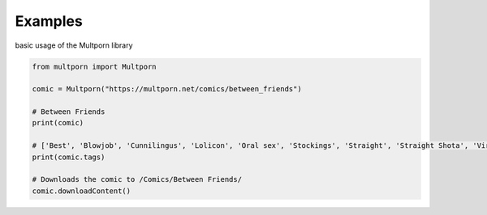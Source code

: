 ========
Examples
========

basic usage of the Multporn library

.. code-block:: python

    from multporn import Multporn

    comic = Multporn("https://multporn.net/comics/between_friends")

    # Between Friends
    print(comic)

    # ['Best', 'Blowjob', 'Cunnilingus', 'Lolicon', 'Oral sex', 'Stockings', 'Straight', 'Straight Shota', 'Virgin']
    print(comic.tags)

    # Downloads the comic to /Comics/Between Friends/
    comic.downloadContent()
